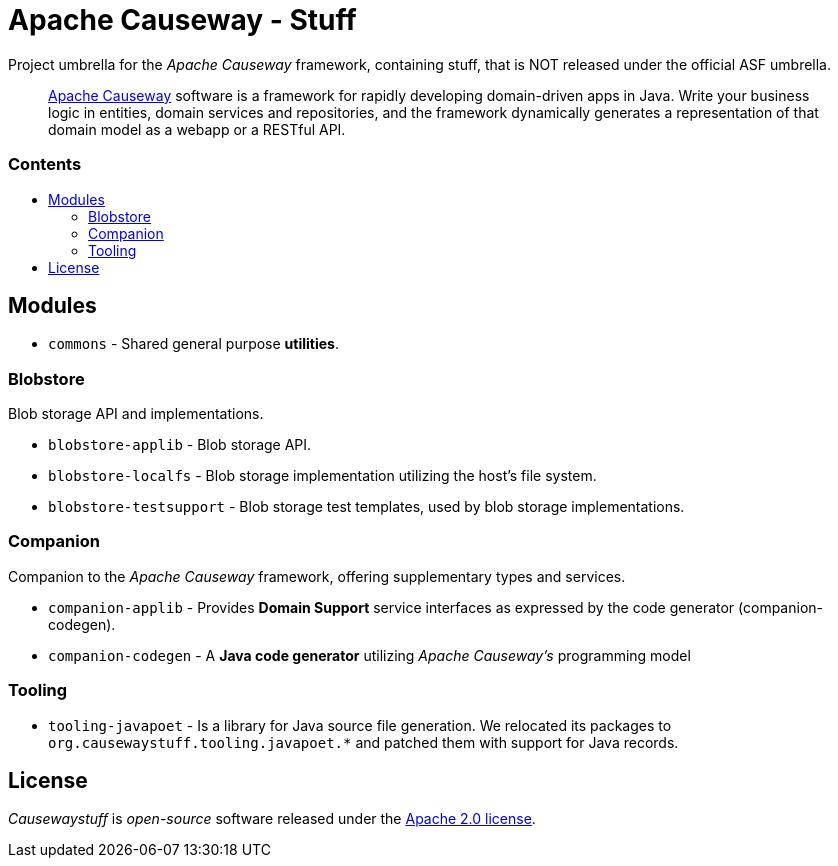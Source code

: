 = Apache Causeway - Stuff
:toc:
:toc-title: pass:[<h3>Contents</h3>]
:toc-placement!:

Project umbrella for the _Apache Causeway_ framework, containing stuff,
that is NOT released under the official ASF umbrella. 
____
https://causeway.apache.org[Apache Causeway] software is a framework for rapidly developing domain-driven apps in Java.
Write your business logic in entities, domain services and repositories, and the framework dynamically generates a representation of that domain model as a webapp or a RESTful API.
____

toc::[]

== Modules

* `commons` - Shared general purpose *utilities*.

=== Blobstore

Blob storage API and implementations.

* `blobstore-applib` - Blob storage API.
* `blobstore-localfs` - Blob storage implementation utilizing the host's file system.
* `blobstore-testsupport` - Blob storage test templates, used by blob storage implementations.

=== Companion

Companion to the _Apache Causeway_ framework, offering supplementary types and services.

* `companion-applib` - Provides *Domain Support* service interfaces as expressed by the code generator (companion-codegen).
* `companion-codegen` - A *Java code generator* utilizing _Apache Causeway's_ programming model

=== Tooling

* `tooling-javapoet` - Is a library for Java source file generation. We relocated its packages to `org.causewaystuff.tooling.javapoet.*` 
and patched them with support for Java records.

== License
_Causewaystuff_ is _open-source_ software released under the https://www.apache.org/licenses/LICENSE-2.0.html[Apache 2.0 license].
  